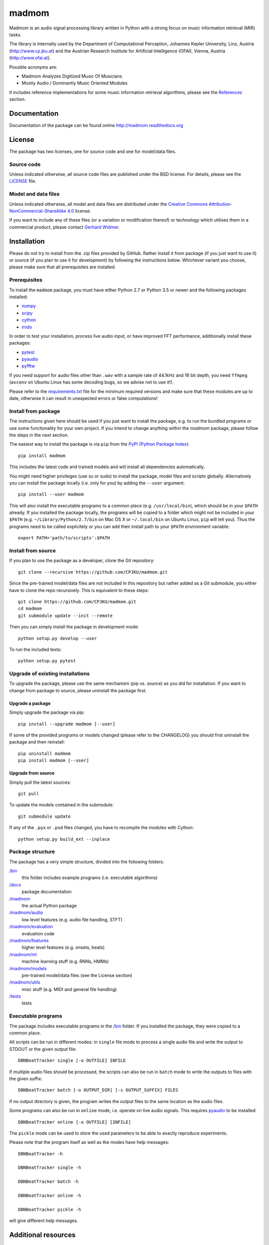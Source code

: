 ======
madmom
======

Madmom is an audio signal processing library written in Python with a strong
focus on music information retrieval (MIR) tasks.

The library is internally used by the Department of Computational Perception,
Johannes Kepler University, Linz, Austria (http://www.cp.jku.at) and the
Austrian Research Institute for Artificial Intelligence (OFAI), Vienna, Austria
(http://www.ofai.at).

Possible acronyms are:

- Madmom Analyzes Digitized Music Of Musicians
- Mostly Audio / Dominantly Music Oriented Modules

It includes reference implementations for some music information retrieval
algorithms, please see the `References`_ section.


Documentation
=============

Documentation of the package can be found online http://madmom.readthedocs.org


License
=======

The package has two licenses, one for source code and one for model/data files.

Source code
-----------

Unless indicated otherwise, all source code files are published under the BSD
license. For details, please see the `LICENSE <LICENSE>`_ file.

Model and data files
--------------------

Unless indicated otherwise, all model and data files are distributed under the
`Creative Commons Attribution-NonCommercial-ShareAlike 4.0
<http://creativecommons.org/licenses/by-nc-sa/4.0/legalcode>`_ license.

If you want to include any of these files (or a variation or modification
thereof) or technology which utilises them in a commercial product, please
contact `Gerhard Widmer <http://www.cp.jku.at/people/widmer/>`_.


Installation
============

Please do not try to install from the .zip files provided by GitHub. Rather
install it from package (if you just want to use it) or source (if you plan to
use it for development) by following the instructions below. Whichever variant
you choose, please make sure that all prerequisites are installed.

Prerequisites
-------------

To install the ``madmom`` package, you must have either Python 2.7 or Python
3.5 or newer and the following packages installed:

- `numpy <http://www.numpy.org>`_
- `scipy <http://www.scipy.org>`_
- `cython <http://www.cython.org>`_
- `mido <https://github.com/olemb/mido>`_

In order to test your installation, process live audio input, or have improved
FFT performance, additionally install these packages:

- `pytest <https://www.pytest.org/>`_
- `pyaudio <http://people.csail.mit.edu/hubert/pyaudio/>`_
- `pyfftw <https://github.com/pyFFTW/pyFFTW/>`_

If you need support for audio files other than ``.wav`` with a sample rate of
44.1kHz and 16 bit depth, you need ``ffmpeg`` (``avconv`` on Ubuntu Linux has
some decoding bugs, so we advise not to use it!).

Please refer to the `requirements.txt <requirements.txt>`_ file for the minimum
required versions and make sure that these modules are up to date, otherwise it
can result in unexpected errors or false computations!

Install from package
--------------------

The instructions given here should be used if you just want to install the
package, e.g. to run the bundled programs or use some functionality for your
own project. If you intend to change anything within the `madmom` package,
please follow the steps in the next section.

The easiest way to install the package is via ``pip`` from the `PyPI (Python
Package Index) <https://pypi.python.org/pypi>`_::

    pip install madmom

This includes the latest code and trained models and will install all
dependencies automatically.

You might need higher privileges (use su or sudo) to install the package, model
files and scripts globally. Alternatively you can install the package locally
(i.e. only for you) by adding the ``--user`` argument::

    pip install --user madmom

This will also install the executable programs to a common place (e.g.
``/usr/local/bin``), which should be in your ``$PATH`` already. If you
installed the package locally, the programs will be copied to a folder which
might not be included in your ``$PATH`` (e.g. ``~/Library/Python/2.7/bin``
on Mac OS X or ``~/.local/bin`` on Ubuntu Linux, ``pip`` will tell you). Thus
the programs need to be called explicitely or you can add their install path
to your ``$PATH`` environment variable::

    export PATH='path/to/scripts':$PATH

Install from source
-------------------

If you plan to use the package as a developer, clone the Git repository::

    git clone --recursive https://github.com/CPJKU/madmom.git

Since the pre-trained model/data files are not included in this repository but
rather added as a Git submodule, you either have to clone the repo recursively.
This is equivalent to these steps::

    git clone https://github.com/CPJKU/madmom.git
    cd madmom
    git submodule update --init --remote

Then you can simply install the package in development mode::

    python setup.py develop --user

To run the included tests::

    python setup.py pytest

Upgrade of existing installations
---------------------------------

To upgrade the package, please use the same mechanism (pip vs. source) as you
did for installation. If you want to change from package to source, please
uninstall the package first.

Upgrade a package
~~~~~~~~~~~~~~~~~

Simply upgrade the package via pip::

    pip install --upgrade madmom [--user]

If some of the provided programs or models changed (please refer to the
CHANGELOG) you should first uninstall the package and then reinstall::

    pip uninstall madmom
    pip install madmom [--user]

Upgrade from source
~~~~~~~~~~~~~~~~~~~

Simply pull the latest sources::

    git pull

To update the models contained in the submodule::

    git submodule update

If any of the ``.pyx`` or ``.pxd`` files changed, you have to recompile the
modules with Cython::

    python setup.py build_ext --inplace

Package structure
-----------------

The package has a very simple structure, divided into the following folders:

`/bin <bin>`_
  this folder includes example programs (i.e. executable algorithms)
`/docs <docs>`_
  package documentation
`/madmom <madmom>`_
  the actual Python package
`/madmom/audio <madmom/audio>`_
  low level features (e.g. audio file handling, STFT)
`/madmom/evaluation <madmom/evaluation>`_
  evaluation code
`/madmom/features <madmom/features>`_
  higher level features (e.g. onsets, beats)
`/madmom/ml <madmom/ml>`_
  machine learning stuff (e.g. RNNs, HMMs)
`/madmom/models <../../../madmom_models>`_
  pre-trained model/data files (see the License section)
`/madmom/utils <madmom/utils>`_
  misc stuff (e.g. MIDI and general file handling)
`/tests <tests>`_
  tests

Executable programs
-------------------

The package includes executable programs in the `/bin <bin>`_ folder.
If you installed the package, they were copied to a common place.

All scripts can be run in different modes: in ``single`` file mode to process
a single audio file and write the output to STDOUT or the given output file::

    DBNBeatTracker single [-o OUTFILE] INFILE

If multiple audio files should be processed, the scripts can also be run in
``batch`` mode to write the outputs to files with the given suffix::

    DBNBeatTracker batch [-o OUTPUT_DIR] [-s OUTPUT_SUFFIX] FILES

If no output directory is given, the program writes the output files to the
same location as the audio files.

Some programs can also be run in ``online`` mode, i.e. operate on live audio
signals. This requires `pyaudio <http://people.csail.mit.edu/hubert/pyaudio/>`_
to be installed::

    DBNBeatTracker online [-o OUTFILE] [INFILE]

The ``pickle`` mode can be used to store the used parameters to be able to
exactly reproduce experiments.

Please note that the program itself as well as the modes have help messages::

    DBNBeatTracker -h

    DBNBeatTracker single -h

    DBNBeatTracker batch -h

    DBNBeatTracker online -h

    DBNBeatTracker pickle -h

will give different help messages.


Additional resources
====================

Mailing list
------------

The `mailing list <https://groups.google.com/d/forum/madmom-users>`_ should be
used to get in touch with the developers and other users.

Wiki
----

The wiki can be found here: https://github.com/CPJKU/madmom/wiki

FAQ
---

Frequently asked questions can be found here:
https://github.com/CPJKU/madmom/wiki/FAQ

Citation
========

If you use madmom in your work, please consider citing it:

.. code-block:: latex

   @inproceedings{madmom,
      Title = {{madmom: a new Python Audio and Music Signal Processing Library}},
      Author = {B{\"o}ck, Sebastian and Korzeniowski, Filip and Schl{\"u}ter, Jan and Krebs, Florian and Widmer, Gerhard},
      Booktitle = {Proceedings of the 24th ACM International Conference on
      Multimedia},
      Month = {10},
      Year = {2016},
      Pages = {1174--1178},
      Address = {Amsterdam, The Netherlands},
      Doi = {10.1145/2964284.2973795}
   }

References
==========

.. [1] Florian Eyben, Sebastian Böck, Björn Schuller and Alex Graves,
    *Universal Onset Detection with bidirectional Long Short-Term Memory
    Neural Networks*,
    Proceedings of the 11th International Society for Music Information
    Retrieval Conference (ISMIR), 2010.
.. [2] Sebastian Böck and Markus Schedl,
    *Enhanced Beat Tracking with Context-Aware Neural Networks*,
    Proceedings of the 14th International Conference on Digital Audio Effects
    (DAFx), 2011.
.. [3] Sebastian Böck and Markus Schedl,
    *Polyphonic Piano Note Transcription with Recurrent Neural Networks*,
    Proceedings of the 37th International Conference on Acoustics, Speech and
    Signal Processing (ICASSP), 2012.
.. [4] Sebastian Böck, Andreas Arzt, Florian Krebs and Markus Schedl,
    *Online Real-time Onset Detection with Recurrent Neural Networks*,
    Proceedings of the 15th International Conference on Digital Audio Effects
    (DAFx), 2012.
.. [5] Sebastian Böck, Florian Krebs and Markus Schedl,
    *Evaluating the Online Capabilities of Onset Detection Methods*,
    Proceedings of the 13th International Society for Music Information
    Retrieval Conference (ISMIR), 2012.
.. [6] Sebastian Böck and Gerhard Widmer,
    *Maximum Filter Vibrato Suppression for Onset Detection*,
    Proceedings of the 16th International Conference on Digital Audio Effects
    (DAFx), 2013.
.. [7] Sebastian Böck and Gerhard Widmer,
    *Local Group Delay based Vibrato and Tremolo Suppression for Onset
    Detection*,
    Proceedings of the 13th International Society for Music Information
    Retrieval Conference (ISMIR), 2013.
.. [8] Florian Krebs, Sebastian Böck and Gerhard Widmer,
    *Rhythmic Pattern Modelling for Beat and Downbeat Tracking in Musical
    Audio*,
    Proceedings of the 14th International Society for Music Information
    Retrieval Conference (ISMIR), 2013.
.. [9] Sebastian Böck, Jan Schlüter and Gerhard Widmer,
    *Enhanced Peak Picking for Onset Detection with Recurrent Neural Networks*,
    Proceedings of the 6th International Workshop on Machine Learning and
    Music (MML), 2013.
.. [10] Sebastian Böck, Florian Krebs and Gerhard Widmer,
    *A Multi-Model Approach to Beat Tracking Considering Heterogeneous Music
    Styles*,
    Proceedings of the 15th International Society for Music Information
    Retrieval Conference (ISMIR), 2014.
.. [11] Filip Korzeniowski, Sebastian Böck and Gerhard Widmer,
    *Probabilistic Extraction of Beat Positions from a Beat Activation
    Function*,
    Proceedings of the 15th International Society for Music Information
    Retrieval Conference (ISMIR), 2014.
.. [12] Sebastian Böck, Florian Krebs and Gerhard Widmer,
    *Accurate Tempo Estimation based on Recurrent Neural Networks and
    Resonating Comb Filters*,
    Proceedings of the 16th International Society for Music Information
    Retrieval Conference (ISMIR), 2015.
.. [13] Florian Krebs, Sebastian Böck and Gerhard Widmer,
    *An Efficient State Space Model for Joint Tempo and Meter Tracking*,
    Proceedings of the 16th International Society for Music Information
    Retrieval Conference (ISMIR), 2015.
.. [14] Sebastian Böck, Florian Krebs and Gerhard Widmer,
    *Joint Beat and Downbeat Tracking with Recurrent Neural Networks*,
    Proceedings of the 17th International Society for Music Information
    Retrieval Conference (ISMIR), 2016.
.. [15] Filip Korzeniowski and Gerhard Widmer,
    *Feature Learning for Chord Recognition: The Deep Chroma Extractor*,
    Proceedings of the 17th International Society for Music Information
    Retrieval Conference (ISMIR), 2016.
.. [16] Florian Krebs, Sebastian Böck, Matthias Dorfer and Gerhard Widmer,
    *Downbeat Tracking Using Beat-Synchronous Features and Recurrent Networks*,
    Proceedings of the 17th International Society for Music Information
    Retrieval Conference (ISMIR), 2016.
.. [17] Filip Korzeniowski and Gerhard Widmer,
    *A Fully Convolutional Deep Auditory Model for Musical Chord Recognition*,
    Proceedings of IEEE International Workshop on Machine Learning for Signal
    Processing (MLSP), 2016.
.. [18] Filip Korzeniowski and Gerhard Widmer,
    *Genre-Agnostic Key Classification with Convolutional Neural Networks*,
    Proceedings of the 19th International Society for Music Information
    Retrieval Conference (ISMIR), 2018.

Acknowledgements
================

Supported by the European Commission through the `GiantSteps project
<http://www.giantsteps-project.eu>`_ (FP7 grant agreement no. 610591) and the
`Phenicx project <http://phenicx.upf.edu>`_ (FP7 grant agreement no. 601166)
as well as the `Austrian Science Fund (FWF) <https://www.fwf.ac.at>`_ project
Z159.
